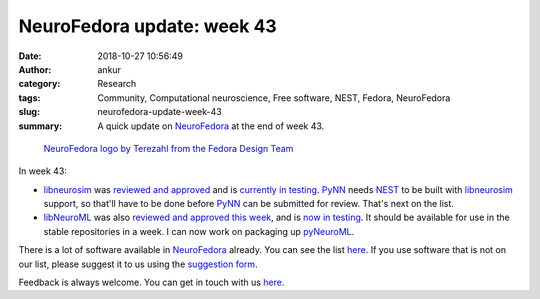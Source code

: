 NeuroFedora update: week 43
###########################
:date: 2018-10-27 10:56:49
:author: ankur
:category: Research
:tags: Community, Computational neuroscience, Free software, NEST, Fedora, NeuroFedora
:slug: neurofedora-update-week-43
:summary: A quick update on NeuroFedora_ at the end of week 43.

.. figure:: {static}/images/20181005-NeuroFedoraLogo01.png
    :alt: NeuroFedora logo!
    :target: {static}/images/20181005-NeuroFedoraLogo01.png
    :width: 30%
    :class: text-center img-responsive pagination-centered

    `NeuroFedora logo by Terezahl from the Fedora Design Team <https://pagure.io/design/issue/602>`__


In week 43:

- libneurosim_ was `reviewed and approved
  <https://bugzilla.redhat.com/show_bug.cgi?id=1638968>`__ and is `currently in
  testing <https://bodhi.fedoraproject.org/updates/?packages=libneurosim>`__.
  PyNN_ needs NEST_ to be built with libneurosim_ support, so that'll have to
  be done before PyNN_ can be submitted for review. That's next on the list.
- libNeuroML_ was also `reviewed and approved this week
  <https://bugzilla.redhat.com/show_bug.cgi?id=1643266>`__, and is `now in
  testing <https://bodhi.fedoraproject.org/updates/?packages=python-libNeuroML>`__. It
  should be available for use in the stable repositories in a week.  I can now
  work on packaging up pyNeuroML_.

There is a lot of software available in NeuroFedora_ already. You can see the
list `here <https://fedoraproject.org/wiki/SIGs/NeuroFedora/PackageSet>`__. If
you use software that is not on our list, please suggest it to us using the
`suggestion form <https://goo.gl/forms/j6AJ82yOh78MPxby1>`__.

Feedback is always welcome. You can get in touch with us `here
<https://fedoraproject.org/wiki/SIGs/NeuroFedora#Communication_and_getting_help>`__.


.. _NeuroFedora: https://fedoraproject.org/wiki/SIGs/NeuroFedora
.. _NEST: http://nest-simulator.org
.. _PyNN: https://github.com/NeuralEnsemble/PyNN
.. _libneurosim: https://github.com/INCF/libneurosim
.. _libNeuroML: https://github.com/NeuralEnsemble/libNeuroML
.. _pyNeuroML: https://github.com/NeuroML/pyNeuroML
